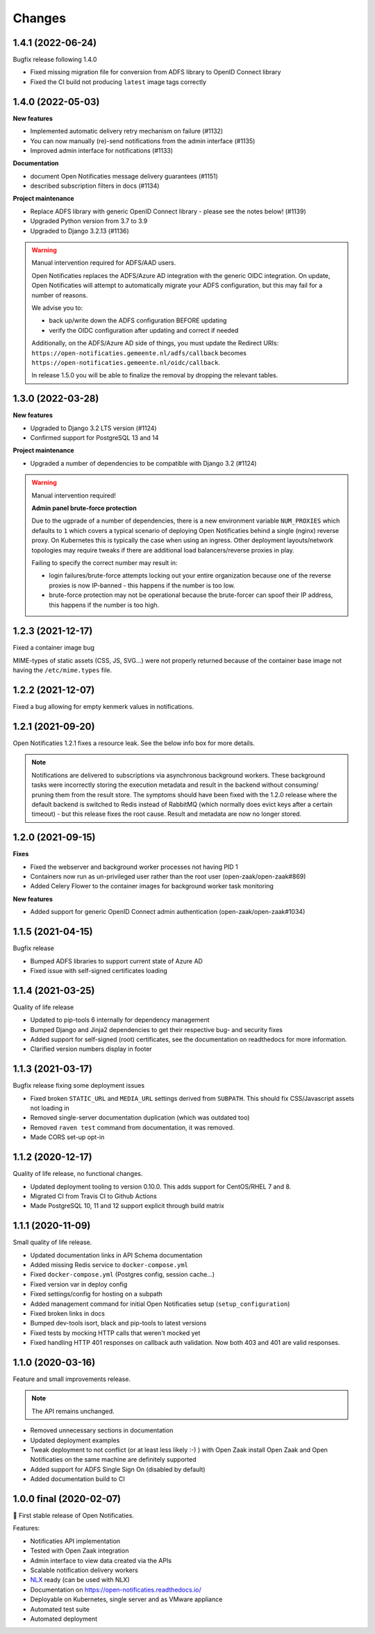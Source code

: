 =======
Changes
=======

1.4.1 (2022-06-24)
==================

Bugfix release following 1.4.0

* Fixed missing migration file for conversion from ADFS library to OpenID Connect library
* Fixed the CI build not producing ``latest`` image tags correctly

1.4.0 (2022-05-03)
==================

**New features**

* Implemented automatic delivery retry mechanism on failure (#1132)
* You can now manually (re)-send notifications from the admin interface (#1135)
* Improved admin interface for notifications (#1133)

**Documentation**

* document Open Notificaties message delivery guarantees (#1151)
* described subscription filters in docs (#1134)

**Project maintenance**

* Replace ADFS library with generic OpenID Connect library - please see the notes below! (#1139)
* Upgraded Python version from 3.7 to 3.9
* Upgraded to Django 3.2.13 (#1136)

.. warning::

   Manual intervention required for ADFS/AAD users.

   Open Notificaties replaces the ADFS/Azure AD integration with the generic OIDC integration.
   On update, Open Notificaties will attempt to automatically migrate your ADFS configuration,
   but this may fail for a number of reasons.

   We advise you to:

   * back up/write down the ADFS configuration BEFORE updating
   * verify the OIDC configuration after updating and correct if needed

   Additionally, on the ADFS/Azure AD side of things, you must update the Redirect URIs:
   ``https://open-notificaties.gemeente.nl/adfs/callback`` becomes
   ``https://open-notificaties.gemeente.nl/oidc/callback``.

   In release 1.5.0 you will be able to finalize the removal by dropping the relevant
   tables.

1.3.0 (2022-03-28)
==================

**New features**

* Upgraded to Django 3.2 LTS version (#1124)
* Confirmed support for PostgreSQL 13 and 14

**Project maintenance**

* Upgraded a number of dependencies to be compatible with Django 3.2 (#1124)

.. warning::

   Manual intervention required!

   **Admin panel brute-force protection**

   Due to the ugprade of a number of dependencies, there is a new environment variable
   ``NUM_PROXIES`` which defaults to ``1`` which covers a typical scenario of deploying
   Open Notificaties behind a single (nginx) reverse proxy. On Kubernetes this is
   typically the case when using an ingress. Other deployment layouts/network topologies
   may require tweaks if there are additional load balancers/reverse proxies in play.

   Failing to specify the correct number may result in:

   * login failures/brute-force attempts locking out your entire organization because one
     of the reverse proxies is now IP-banned - this happens if the number is too low.
   * brute-force protection may not be operational because the brute-forcer can spoof
     their IP address, this happens if the number is too high.

1.2.3 (2021-12-17)
==================

Fixed a container image bug

MIME-types of static assets (CSS, JS, SVG...) were not properly returned because of
the container base image not having the ``/etc/mime.types`` file.

1.2.2 (2021-12-07)
==================

Fixed a bug allowing for empty kenmerk values in notifications.

1.2.1 (2021-09-20)
==================

Open Notificaties 1.2.1 fixes a resource leak. See the below info box for more details.

.. note::

  Notifications are delivered to subscriptions via asynchronous background workers.
  These background tasks were incorrectly storing the execution metadata and result in
  the backend without consuming/ pruning them from  the result store. The symptoms
  should have been fixed with the 1.2.0 release where the default backend is switched
  to Redis instead of RabbitMQ (which normally does evict keys after a certain timeout)
  - but this release fixes the root cause. Result and metadata are now no longer stored.

1.2.0 (2021-09-15)
==================

**Fixes**

* Fixed the webserver and background worker processes not having PID 1
* Containers now run as un-privileged user rather than the root user (open-zaak/open-zaak#869)
* Added Celery Flower to the container images for background worker task monitoring

**New features**

* Added support for generic OpenID Connect admin authentication (open-zaak/open-zaak#1034)

1.1.5 (2021-04-15)
==================

Bugfix release

* Bumped ADFS libraries to support current state of Azure AD
* Fixed issue with self-signed certificates loading

1.1.4 (2021-03-25)
==================

Quality of life release

* Updated to pip-tools 6 internally for dependency management
* Bumped Django and Jinja2 dependencies to get their respective bug- and security fixes
* Added support for self-signed (root) certificates, see the documentation on readthedocs
  for more information.
* Clarified version numbers display in footer

1.1.3 (2021-03-17)
==================

Bugfix release fixing some deployment issues

* Fixed broken ``STATIC_URL`` and ``MEDIA_URL`` settings derived from ``SUBPATH``. This
  should fix CSS/Javascript assets not loading in
* Removed single-server documentation duplication (which was outdated too)
* Removed ``raven test`` command from documentation, it was removed.
* Made CORS set-up opt-in

1.1.2 (2020-12-17)
==================

Quality of life release, no functional changes.

* Updated deployment tooling to version 0.10.0. This adds support for CentOS/RHEL 7 and 8.
* Migrated CI from Travis CI to Github Actions
* Made PostgreSQL 10, 11 and 12 support explicit through build matrix

1.1.1 (2020-11-09)
==================

Small quality of life release.

* Updated documentation links in API Schema documentation
* Added missing Redis service to ``docker-compose.yml``
* Fixed ``docker-compose.yml`` (Postgres config, session cache...)
* Fixed version var in deploy config
* Fixed settings/config for hosting on a subpath
* Added management command for initial Open Notificaties setup (``setup_configuration``)
* Fixed broken links in docs
* Bumped dev-tools isort, black and pip-tools to latest versions
* Fixed tests by mocking HTTP calls that weren't mocked yet
* Fixed handling HTTP 401 responses on callback auth validation. Now both 403 and 401
  are valid responses.

1.1.0 (2020-03-16)
==================

Feature and small improvements release.

.. note:: The API remains unchanged.

* Removed unnecessary sections in documentation
* Updated deployment examples
* Tweak deployment to not conflict (or at least less likely :-) ) with Open Zaak install
  Open Zaak and Open Notificaties on the same machine are definitely supported
* Added support for ADFS Single Sign On (disabled by default)
* Added documentation build to CI

1.0.0 final (2020-02-07)
========================

🎉 First stable release of Open Notificaties.

Features:

* Notificaties API implementation
* Tested with Open Zaak integration
* Admin interface to view data created via the APIs
* Scalable notification delivery workers
* `NLX`_ ready (can be used with NLX)
* Documentation on https://open-notificaties.readthedocs.io/
* Deployable on Kubernetes, single server and as VMware appliance
* Automated test suite
* Automated deployment

.. _NLX: https://nlx.io/
